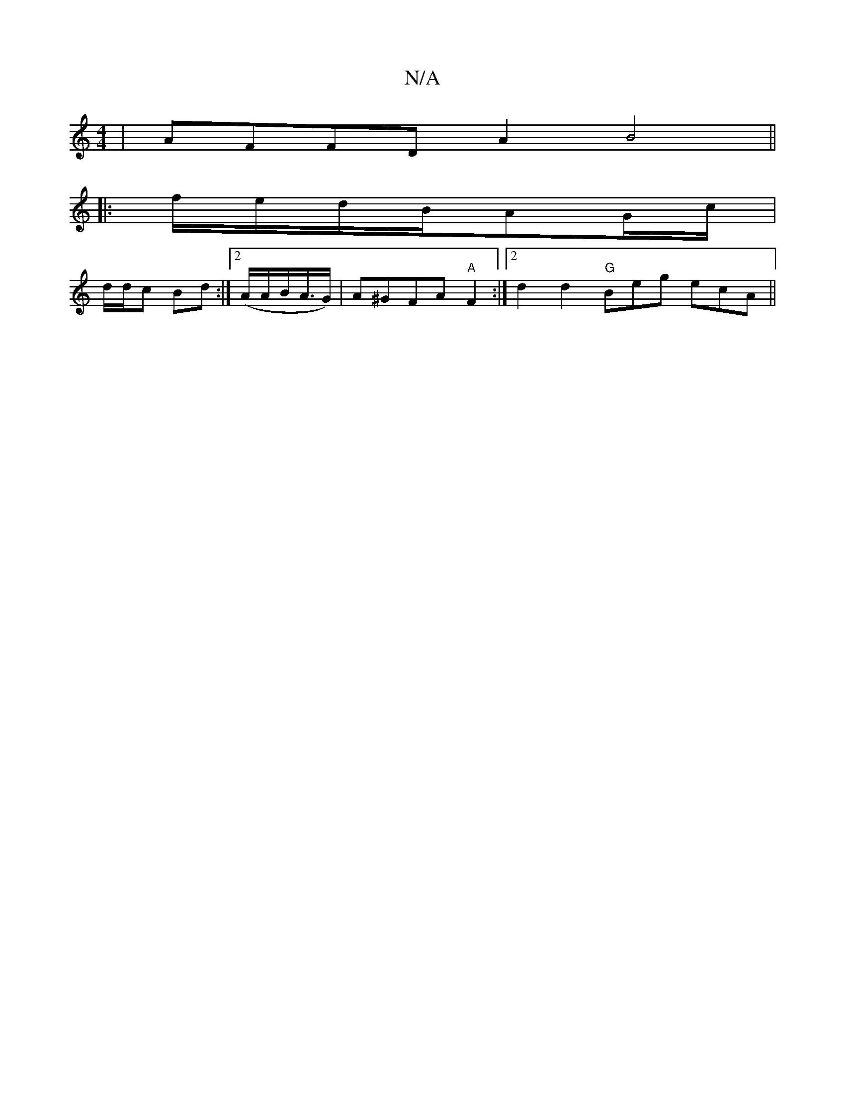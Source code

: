 X:1
T:N/A
M:4/4
R:N/A
K:Cmajor
| AFFD A2B4 ||
|:f/e/d/B/AG/c/ |
d/d/c Bd :|2 (A/A/B/A/>G) | A^GFA "A" F2 :|2 d2d2 "G"Beg ecA||

|:BAA A2d :|
|: e>d cd | f>ec>B AGEF | GFDB FDEF | (3GAB B2 AGFG | A2 F2 G4 | ABA BAG Ae/d/A :|2 AcG Bc
